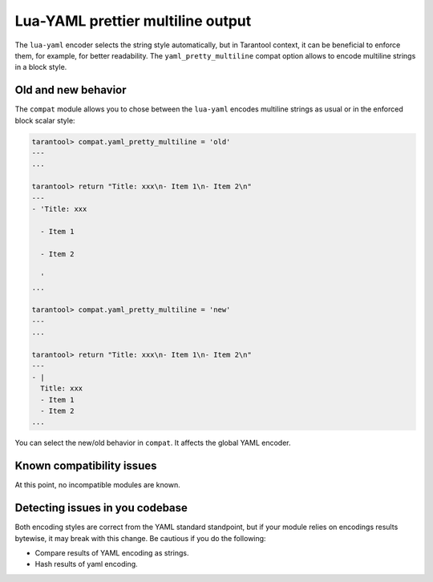 .. _compat-option-lyaml:

Lua-YAML prettier multiline output
==================================

The ``lua-yaml`` encoder selects the string style automatically, but in Tarantool context, it can be beneficial to enforce them, for example, for better readability.
The ``yaml_pretty_multiline`` compat option allows to encode multiline strings in a block style.

Old and new behavior
--------------------

The ``compat`` module allows you to chose between the ``lua-yaml`` encodes multiline strings as usual or in the enforced block scalar style:

..  code-block:: lua

    tarantool> compat.yaml_pretty_multiline = 'old'
    ---
    ...

    tarantool> return "Title: xxx\n- Item 1\n- Item 2\n"
    ---
    - 'Title: xxx

      - Item 1

      - Item 2

      '
    ...

    tarantool> compat.yaml_pretty_multiline = 'new'
    ---
    ...

    tarantool> return "Title: xxx\n- Item 1\n- Item 2\n"
    ---
    - |
      Title: xxx
      - Item 1
      - Item 2
    ...

You can select the new/old behavior in ``compat``. It affects the global YAML encoder.

Known compatibility issues
--------------------------

At this point, no incompatible modules are known.

Detecting issues in you codebase
--------------------------------

Both encoding styles are correct from the YAML standard standpoint, but if your module relies on encodings results bytewise, it may break with this change.
Be cautious if you do the following:

*   Compare results of YAML encoding as strings.
*   Hash results of yaml encoding.
